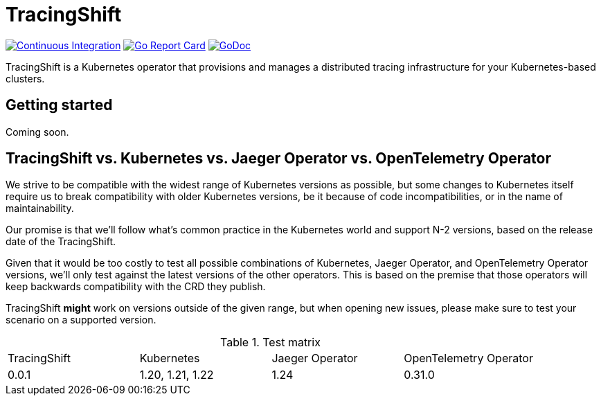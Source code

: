 = TracingShift

image:https://github.com/tracingshift/operator/workflows/Continuous%20Integration/badge.svg[Continuous Integration, link=https://github.com/tracingshift/operator/actions]
image:https://goreportcard.com/badge/github.com/tracingshift/operator[Go Report Card, link=https://goreportcard.com/report/github.com/tracingshift/operator]
image:https://godoc.org/github.com/tracingshift/operator?status.svg[GoDoc, link=https://godoc.org/github.com/tracingshift/operator/pkg/apis/]

TracingShift is a Kubernetes operator that provisions and manages a distributed tracing infrastructure for your Kubernetes-based clusters.

== Getting started

Coming soon.

== TracingShift vs. Kubernetes vs. Jaeger Operator vs. OpenTelemetry Operator

We strive to be compatible with the widest range of Kubernetes versions as possible, but some changes to Kubernetes itself require us to break compatibility with older Kubernetes versions, be it because of code incompatibilities, or in the name of maintainability.

Our promise is that we'll follow what's common practice in the Kubernetes world and support N-2 versions, based on the release date of the TracingShift.

Given that it would be too costly to test all possible combinations of Kubernetes, Jaeger Operator, and OpenTelemetry Operator versions, we'll only test against the latest versions of the other operators. This is based on the premise that those operators will keep backwards compatibility with the CRD they publish.

TracingShift *might* work on versions outside of the given range, but when opening new issues, please make sure to test your scenario on a supported version.

.Test matrix
|===
|TracingShift | Kubernetes       | Jaeger Operator | OpenTelemetry Operator 
| 0.0.1       | 1.20, 1.21, 1.22 | 1.24            | 0.31.0
|===
